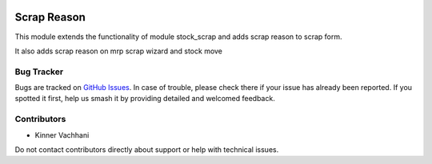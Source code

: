 .. image:: https://img.shields.io/badge/licence-AGPL--3-blue.svg
   :target: http://www.gnu.org/licenses/agpl
   :alt: License: AGPL-3

============
Scrap Reason
============

This module extends the functionality of module
stock_scrap and adds scrap reason to scrap form.

It also adds scrap reason on mrp scrap wizard and stock move

Bug Tracker
===========

Bugs are tracked on `GitHub Issues
<https://github.com/kenvac/odoo-extras/issues>`_. In case of trouble, please
check there if your issue has already been reported. If you spotted it first,
help us smash it by providing detailed and welcomed feedback.


Contributors
============

* Kinner Vachhani

Do not contact contributors directly about support or help with technical issues.
